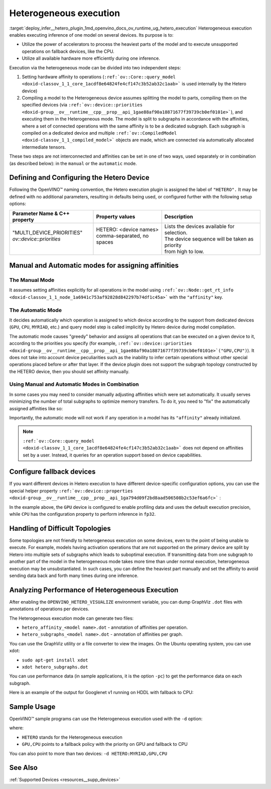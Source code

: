 .. index:: pair: page; Heterogeneous execution
.. _deploy_infer__hetero_plugin:

.. meta::
   :description: Heterogeneous execution mode in OpenVINO Runtime enables 
                 inference of one model on several computing devices.
   :keywords: OpenVINO Runtime, inference, model inference, inference request, 
              heterogeneous execution mode, Heterogeneous device, HETERO plugin, 
              HETERO, Intel CPU, model subgraph, affinity, query_model, 
              define HETERO device, configure HETERO device, manual mode, 
              automatic mode, affinity for operation, get_rt_info, Intel GPU, 
              MYRIAD device, fallback device, device-specific configuration, 
              set affinities, HDDL device, OPENVINO_HETERO_VISUALIZE, GraphViz, 
              heterogeneous execution, analyze performance

Heterogeneous execution
=======================

:target:`deploy_infer__hetero_plugin_1md_openvino_docs_ov_runtime_ug_hetero_execution` Heterogeneous execution enables executing inference of one model on several devices. Its purpose is to:

* Utilize the power of accelerators to process the heaviest parts of the model and to execute unsupported operations on fallback devices, like the CPU.

* Utilize all available hardware more efficiently during one inference.

Execution via the heterogeneous mode can be divided into two independent steps:

#. Setting hardware affinity to operations (``:ref:`ov::Core::query_model <doxid-classov_1_1_core_1acdf8e64824fe4cf147c3b52ab32c1aab>``` is used internally by the Hetero device)

#. Compiling a model to the Heterogeneous device assumes splitting the model to parts, compiling them on the specified devices (via ``:ref:`ov::device::priorities <doxid-group__ov__runtime__cpp__prop__api_1gae88af90a18871677f39739cb0ef0101e>```), and executing them in the Heterogeneous mode. The model is split to subgraphs in accordance with the affinities, where a set of connected operations with the same affinity is to be a dedicated subgraph. Each subgraph is compiled on a dedicated device and multiple ``:ref:`ov::CompiledModel <doxid-classov_1_1_compiled_model>``` objects are made, which are connected via automatically allocated intermediate tensors.

These two steps are not interconnected and affinities can be set in one of two ways, used separately or in combination (as described below): in the ``manual`` or the ``automatic`` mode.

Defining and Configuring the Hetero Device
------------------------------------------

Following the OpenVINO™ naming convention, the Hetero execution plugin is assigned the label of ``"HETERO".`` It may be defined with no additional parameters, resulting in defaults being used, or configured further with the following setup options:

+-------------------------------+--------------------------------------------+-----------------------------------------------------------+
| Parameter Name & C++ property | Property values                            | Description                                               |
+===============================+============================================+===========================================================+
| | "MULTI_DEVICE_PRIORITIES"   | | HETERO: <device names>                   | | Lists the devices available for selection.              |
| | `ov::device::priorities`    | | comma-separated, no spaces               | | The device sequence will be taken as priority           |
| |                             | |                                          | | from high to low.                                       |
+-------------------------------+--------------------------------------------+-----------------------------------------------------------+

Manual and Automatic modes for assigning affinities
---------------------------------------------------

The Manual Mode
+++++++++++++++

It assumes setting affinities explicitly for all operations in the model using ``:ref:`ov::Node::get_rt_info <doxid-classov_1_1_node_1a6941c753af92828d842297b74df1c45a>``` with the ``"affinity"`` key.

.. raw:: html

   <div class='sphinxtabset'>







.. raw:: html

   <div class="sphinxtab" data-sphinxtab-value="C++">





.. ref-code-block:: cpp

	for (auto && op : :ref:`model <doxid-group__ov__runtime__cpp__prop__api_1ga461856fdfb6d7533dc53355aec9e9fad>`->get_ops()) {
	    op->get_rt_info()["affinity"] = "CPU";
	}

.. raw:: html

   </div>







.. raw:: html

   <div class="sphinxtab" data-sphinxtab-value="Python">





.. ref-code-block:: cpp

	for op in model.get_ops():
	    rt_info = op.get_rt_info()
	    rt_info["affinity"] = "CPU"

.. raw:: html

   </div>







.. raw:: html

   </div>

The Automatic Mode
++++++++++++++++++

It decides automatically which operation is assigned to which device according to the support from dedicated devices (``GPU``, ``CPU``, ``MYRIAD``, etc.) and query model step is called implicitly by Hetero device during model compilation.

The automatic mode causes "greedy" behavior and assigns all operations that can be executed on a given device to it, according to the priorities you specify (for example, ``:ref:`ov::device::priorities <doxid-group__ov__runtime__cpp__prop__api_1gae88af90a18871677f39739cb0ef0101e>`("GPU,CPU")``). It does not take into account device peculiarities such as the inability to infer certain operations without other special operations placed before or after that layer. If the device plugin does not support the subgraph topology constructed by the HETERO device, then you should set affinity manually.

.. raw:: html

   <div class='sphinxtabset'>







.. raw:: html

   <div class="sphinxtab" data-sphinxtab-value="C++">





.. ref-code-block:: cpp

	auto compiled_model = core.compile_model(:ref:`model <doxid-group__ov__runtime__cpp__prop__api_1ga461856fdfb6d7533dc53355aec9e9fad>`, "HETERO:GPU,CPU");
	// or with ov::device::priorities with multiple args
	compiled_model = core.compile_model(:ref:`model <doxid-group__ov__runtime__cpp__prop__api_1ga461856fdfb6d7533dc53355aec9e9fad>`, "HETERO", :ref:`ov::device::priorities <doxid-group__ov__runtime__cpp__prop__api_1gae88af90a18871677f39739cb0ef0101e>`("GPU", "CPU"));
	// or with ov::device::priorities with a single argument
	compiled_model = core.compile_model(:ref:`model <doxid-group__ov__runtime__cpp__prop__api_1ga461856fdfb6d7533dc53355aec9e9fad>`, "HETERO", :ref:`ov::device::priorities <doxid-group__ov__runtime__cpp__prop__api_1gae88af90a18871677f39739cb0ef0101e>`("GPU,CPU"));

.. raw:: html

   </div>







.. raw:: html

   <div class="sphinxtab" data-sphinxtab-value="Python">





.. ref-code-block:: cpp

	compiled_model = core.compile_model(model, device_name="HETERO:GPU,CPU")
	# device priorities via configuration property
	compiled_model = core.compile_model(model, device_name="HETERO", config={"MULTI_DEVICE_PRIORITIES": "GPU,CPU"})

.. raw:: html

   </div>







.. raw:: html

   </div>





Using Manual and Automatic Modes in Combination
+++++++++++++++++++++++++++++++++++++++++++++++

In some cases you may need to consider manually adjusting affinities which were set automatically. It usually serves minimizing the number of total subgraphs to optimize memory transfers. To do it, you need to "fix" the automatically assigned affinities like so:

.. raw:: html

   <div class='sphinxtabset'>







.. raw:: html

   <div class="sphinxtab" data-sphinxtab-value="C++">





.. ref-code-block:: cpp

	// This example demonstrates how to perform default affinity initialization and then
	// correct affinity manually for some layers
	const std::string device = "HETERO:GPU,CPU";
	
	// query_model result contains mapping of supported operations to devices
	auto supported_ops = core.query_model(:ref:`model <doxid-group__ov__runtime__cpp__prop__api_1ga461856fdfb6d7533dc53355aec9e9fad>`, device);
	
	// update default affinities manually for specific operations
	supported_ops["operation_name"] = "CPU";
	
	// set affinities to a model
	for (auto&& node : :ref:`model <doxid-group__ov__runtime__cpp__prop__api_1ga461856fdfb6d7533dc53355aec9e9fad>`->get_ops()) {
	    auto& :ref:`affinity <doxid-group__ov__runtime__cpp__prop__api_1ga9c99a177a56685a70875302c59541887>` = supported_ops[node->get_friendly_name()];
	    // Store affinity mapping using op runtime information
	    node->get_rt_info()["affinity"] = :ref:`affinity <doxid-group__ov__runtime__cpp__prop__api_1ga9c99a177a56685a70875302c59541887>`;
	}
	
	// load model with manually set affinities
	auto compiled_model = core.compile_model(:ref:`model <doxid-group__ov__runtime__cpp__prop__api_1ga461856fdfb6d7533dc53355aec9e9fad>`, device);

.. raw:: html

   </div>







.. raw:: html

   <div class="sphinxtab" data-sphinxtab-value="Python">





.. ref-code-block:: cpp

	# This example demonstrates how to perform default affinity initialization and then
	# correct affinity manually for some layers
	device = "HETERO:GPU,CPU"
	
	# query_model result contains mapping of supported operations to devices
	supported_ops = core.query_model(model, device)
	
	# update default affinities manually for specific operations
	supported_ops["operation_name"] = "CPU"
	
	# set affinities to a model
	for node in model.get_ops():
	    affinity = supported_ops[node.get_friendly_name()]
	    node.get_rt_info()["affinity"] = "CPU"
	
	# load model with manually set affinities
	compiled_model = core.compile_model(model, device)

.. raw:: html

   </div>







.. raw:: html

   </div>



Importantly, the automatic mode will not work if any operation in a model has its ``"affinity"`` already initialized.

.. note:: ``:ref:`ov::Core::query_model <doxid-classov_1_1_core_1acdf8e64824fe4cf147c3b52ab32c1aab>``` does not depend on affinities set by a user. Instead, it queries for an operation support based on device capabilities.





Configure fallback devices
--------------------------

If you want different devices in Hetero execution to have different device-specific configuration options, you can use the special helper property ``:ref:`ov::device::properties <doxid-group__ov__runtime__cpp__prop__api_1ga794d09f2bd8aad506508b2c53ef6a6fc>``` :

.. raw:: html

   <div class='sphinxtabset'>







.. raw:: html

   <div class="sphinxtab" data-sphinxtab-value="C++">





.. ref-code-block:: cpp

	auto compiled_model = core.compile_model(:ref:`model <doxid-group__ov__runtime__cpp__prop__api_1ga461856fdfb6d7533dc53355aec9e9fad>`, "HETERO",
	    // GPU with fallback to CPU
	    :ref:`ov::device::priorities <doxid-group__ov__runtime__cpp__prop__api_1gae88af90a18871677f39739cb0ef0101e>`("GPU", "CPU"),
	    // profiling is enabled only for GPU
	    :ref:`ov::device::properties <doxid-group__ov__runtime__cpp__prop__api_1ga794d09f2bd8aad506508b2c53ef6a6fc>`("GPU", :ref:`ov::enable_profiling <doxid-group__ov__runtime__cpp__prop__api_1gafc5bef2fc2b5cfb5a0709cfb04346438>`(true)),
	    // FP32 inference precision only for CPU
	    :ref:`ov::device::properties <doxid-group__ov__runtime__cpp__prop__api_1ga794d09f2bd8aad506508b2c53ef6a6fc>`("CPU", :ref:`ov::hint::inference_precision <doxid-group__ov__runtime__cpp__prop__api_1gad605a888f3c9b7598ab55023fbf44240>`(:ref:`ov::element::f32 <doxid-group__ov__element__cpp__api_1gadc8a5dda3244028a5c0b024897215d43>`))
	);

.. raw:: html

   </div>







.. raw:: html

   <div class="sphinxtab" data-sphinxtab-value="Python">





.. ref-code-block:: cpp

	core.set_property("HETERO", {"MULTI_DEVICE_PRIORITIES": "GPU,CPU"})
	core.set_property("GPU", {"PERF_COUNT": "YES"})
	core.set_property("CPU", {"INFERENCE_PRECISION_HINT": "f32"})
	compiled_model = core.compile_model(model=model, device_name="HETERO")

.. raw:: html

   </div>







.. raw:: html

   </div>



In the example above, the ``GPU`` device is configured to enable profiling data and uses the default execution precision, while ``CPU`` has the configuration property to perform inference in ``fp32``.

Handling of Difficult Topologies
--------------------------------

Some topologies are not friendly to heterogeneous execution on some devices, even to the point of being unable to execute. For example, models having activation operations that are not supported on the primary device are split by Hetero into multiple sets of subgraphs which leads to suboptimal execution. If transmitting data from one subgraph to another part of the model in the heterogeneous mode takes more time than under normal execution, heterogeneous execution may be unsubstantiated. In such cases, you can define the heaviest part manually and set the affinity to avoid sending data back and forth many times during one inference.

Analyzing Performance of Heterogeneous Execution
------------------------------------------------

After enabling the ``OPENVINO_HETERO_VISUALIZE`` environment variable, you can dump GraphViz ``.dot`` files with annotations of operations per devices.

The Heterogeneous execution mode can generate two files:

* ``hetero_affinity_<model name>.dot`` - annotation of affinities per operation.

* ``hetero_subgraphs_<model name>.dot`` - annotation of affinities per graph.

You can use the GraphViz utility or a file converter to view the images. On the Ubuntu operating system, you can use xdot:

* ``sudo apt-get install xdot``

* ``xdot hetero_subgraphs.dot``

You can use performance data (in sample applications, it is the option ``-pc``) to get the performance data on each subgraph.

Here is an example of the output for Googlenet v1 running on HDDL with fallback to CPU:

.. ref-code-block:: cpp

	subgraph1: 1. input preprocessing (mean data/HDDL):EXECUTED layerType:          realTime: 129   cpu: 129  execType:
	subgraph1: 2. input transfer to DDR:EXECUTED                layerType:          realTime: 201   cpu: 0    execType:
	subgraph1: 3. HDDL execute time:EXECUTED                    layerType:          realTime: 3808  cpu: 0    execType:
	subgraph1: 4. output transfer from DDR:EXECUTED             layerType:          realTime: 55    cpu: 0    execType:
	subgraph1: 5. HDDL output postprocessing:EXECUTED           layerType:          realTime: 7     cpu: 7    execType:
	subgraph1: 6. copy to IE blob:EXECUTED                      layerType:          realTime: 2     cpu: 2    execType:
	subgraph2: out_prob:          NOT_RUN                       layerType: Output   realTime: 0     cpu: 0    execType: unknown
	subgraph2: prob:              EXECUTED                      layerType: SoftMax  realTime: 10    cpu: 10   execType: ref
	Total time: 4212 microseconds



Sample Usage
------------

OpenVINO™ sample programs can use the Heterogeneous execution used with the ``-d`` option:

.. ref-code-block:: cpp

	./hello_classification <path_to_model>/squeezenet1.1.xml <path_to_pictures>/picture.jpg HETERO:GPU,CPU

where:

* ``HETERO`` stands for the Heterogeneous execution

* ``GPU,CPU`` points to a fallback policy with the priority on GPU and fallback to CPU

You can also point to more than two devices: ``-d HETERO:MYRIAD,GPU,CPU``

See Also
--------

:ref:`Supported Devices <resources__supp_devices>`


